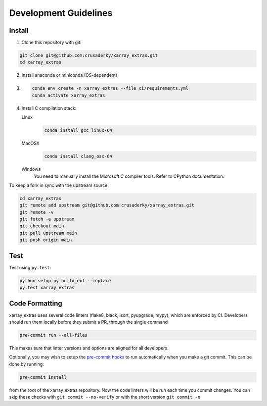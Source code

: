 Development Guidelines
======================

Install
-------

1. Clone this repository with git:

.. code-block:: bash

     git clone git@github.com:crusaderky/xarray_extras.git
     cd xarray_extras

2. Install anaconda or miniconda (OS-dependent)
3. .. code-block:: bash

     conda env create -n xarray_extras --file ci/requirements.yml
     conda activate xarray_extras

4. Install C compilation stack:

   Linux
       .. code-block:: bash

          conda install gcc_linux-64

   MacOSX
        .. code-block:: bash

           conda install clang_osx-64

   Windows
        You need to manually install the Microsoft C compiler tools. Refer to CPython
        documentation.


To keep a fork in sync with the upstream source:

.. code-block:: bash

   cd xarray_extras
   git remote add upstream git@github.com:crusaderky/xarray_extras.git
   git remote -v
   git fetch -a upstream
   git checkout main
   git pull upstream main
   git push origin main

Test
----

Test using ``py.test``:

.. code-block:: bash

   python setup.py build_ext --inplace
   py.test xarray_extras

Code Formatting
---------------

xarray_extras uses several code linters (flake8, black, isort, pyupgrade, mypy),
which are enforced by CI. Developers should run them locally before they submit a PR,
through the single command

.. code-block:: bash

    pre-commit run --all-files

This makes sure that linter versions and options are aligned for all developers.

Optionally, you may wish to setup the `pre-commit hooks <https://pre-commit.com/>`_ to
run automatically when you make a git commit. This can be done by running:

.. code-block:: bash

   pre-commit install

from the root of the xarray_extras repository. Now the code linters will be run each time
you commit changes. You can skip these checks with ``git commit --no-verify`` or with
the short version ``git commit -n``.
